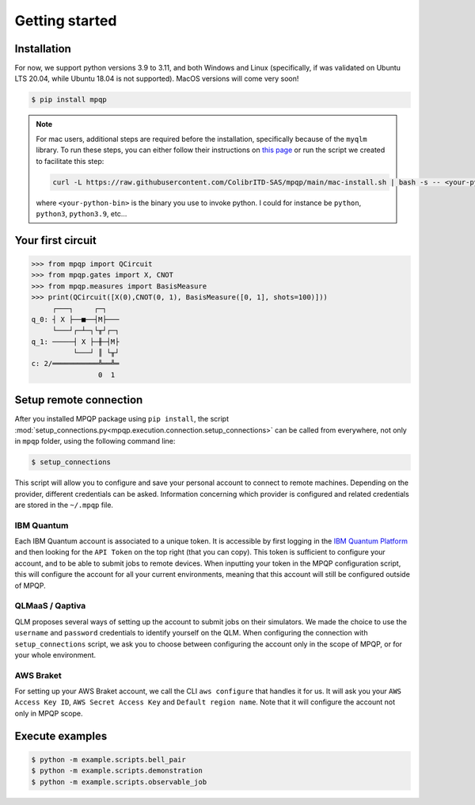 Getting started
===============

Installation
------------

.. TODO: grab the compatibility matrix from MyQLM and relax our requirements 
.. when possible, test on many different configurations (tox or other ?)

For now, we support python versions 3.9 to 3.11, and both Windows and Linux
(specifically, if was validated on Ubuntu LTS 20.04, while Ubuntu 18.04 is not
supported). MacOS versions will come very soon!

.. code-block:: console

   $ pip install mpqp

.. note::
    For mac users, additional steps are required before the installation, 
    specifically because of the ``myqlm`` library. To run these steps, you can 
    either follow their instructions on 
    `this page <https://myqlm.github.io/01_getting_started/%3Amyqlm%3Amacos.html#macos>`_
    or run the script we created to facilitate this step:

    .. code-block:: bash

        curl -L https://raw.githubusercontent.com/ColibrITD-SAS/mpqp/main/mac-install.sh | bash -s -- <your-python-bin>
        
    where ``<your-python-bin>`` is the binary you use to invoke python. I could 
    for instance be ``python``, ``python3``, ``python3.9``, etc...

Your first circuit
------------------

.. code-block:: python

    >>> from mpqp import QCircuit
    >>> from mpqp.gates import X, CNOT
    >>> from mpqp.measures import BasisMeasure
    >>> print(QCircuit([X(0),CNOT(0, 1), BasisMeasure([0, 1], shots=100)]))
         ┌───┐     ┌─┐
    q_0: ┤ X ├──■──┤M├───
         └───┘┌─┴─┐└╥┘┌─┐
    q_1: ─────┤ X ├─╫─┤M├
              └───┘ ║ └╥┘
    c: 2/═══════════╩══╩═
                    0  1



Setup remote connection
-----------------------

After you installed MPQP package using ``pip install``, the script
:mod:`setup_connections.py<mpqp.execution.connection.setup_connections>` can be
called from everywhere, not only in ``mpqp`` folder, using the following command
line:

.. code-block:: console

    $ setup_connections

This script will allow you to configure and save your personal account to
connect to remote machines. Depending on the provider, different credentials can
be asked. Information concerning which provider is configured and related
credentials are stored in the ``~/.mpqp`` file.

IBM Quantum
^^^^^^^^^^^

Each IBM Quantum account is associated to a unique token. It is accessible by
first logging in the `IBM Quantum Platform <https://quantum.ibm.com/>`_ and then
looking for the ``API Token`` on the top right (that you can copy). This token
is sufficient to configure your account, and to be able to submit jobs to remote
devices. When inputting your token in the MPQP configuration script, this will
configure the account for all your current environments, meaning that this
account will still be configured outside of MPQP.

QLMaaS / Qaptiva
^^^^^^^^^^^^^^^^

QLM proposes several ways of setting up the account to submit jobs on their
simulators. We made the choice to use the ``username`` and ``password``
credentials to identify yourself on the QLM. When configuring the connection
with ``setup_connections`` script, we ask you to choose between configuring
the account only in the scope of MPQP, or for your whole environment.

AWS Braket
^^^^^^^^^^

For setting up your AWS Braket account, we call the CLI ``aws configure`` that
handles it for us. It will ask you your ``AWS Access Key ID``, ``AWS Secret
Access Key`` and ``Default region name``. Note that it will configure the
account not only in MPQP scope.


Execute examples
----------------

.. code-block:: console

    $ python -m example.scripts.bell_pair
    $ python -m example.scripts.demonstration
    $ python -m example.scripts.observable_job

